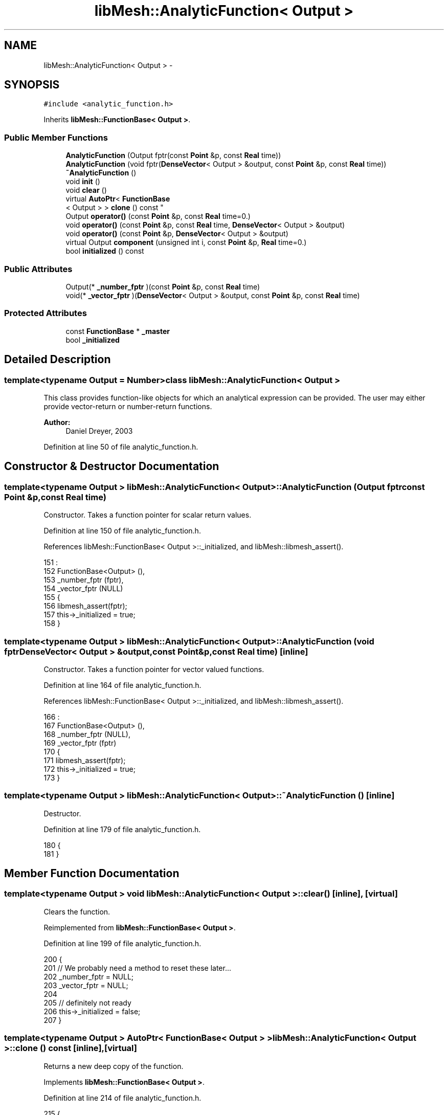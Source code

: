 .TH "libMesh::AnalyticFunction< Output >" 3 "Tue May 6 2014" "libMesh" \" -*- nroff -*-
.ad l
.nh
.SH NAME
libMesh::AnalyticFunction< Output > \- 
.SH SYNOPSIS
.br
.PP
.PP
\fC#include <analytic_function\&.h>\fP
.PP
Inherits \fBlibMesh::FunctionBase< Output >\fP\&.
.SS "Public Member Functions"

.in +1c
.ti -1c
.RI "\fBAnalyticFunction\fP (Output fptr(const \fBPoint\fP &p, const \fBReal\fP time))"
.br
.ti -1c
.RI "\fBAnalyticFunction\fP (void fptr(\fBDenseVector\fP< Output > &output, const \fBPoint\fP &p, const \fBReal\fP time))"
.br
.ti -1c
.RI "\fB~AnalyticFunction\fP ()"
.br
.ti -1c
.RI "void \fBinit\fP ()"
.br
.ti -1c
.RI "void \fBclear\fP ()"
.br
.ti -1c
.RI "virtual \fBAutoPtr\fP< \fBFunctionBase\fP
.br
< Output > > \fBclone\fP () const "
.br
.ti -1c
.RI "Output \fBoperator()\fP (const \fBPoint\fP &p, const \fBReal\fP time=0\&.)"
.br
.ti -1c
.RI "void \fBoperator()\fP (const \fBPoint\fP &p, const \fBReal\fP time, \fBDenseVector\fP< Output > &output)"
.br
.ti -1c
.RI "void \fBoperator()\fP (const \fBPoint\fP &p, \fBDenseVector\fP< Output > &output)"
.br
.ti -1c
.RI "virtual Output \fBcomponent\fP (unsigned int i, const \fBPoint\fP &p, \fBReal\fP time=0\&.)"
.br
.ti -1c
.RI "bool \fBinitialized\fP () const "
.br
.in -1c
.SS "Public Attributes"

.in +1c
.ti -1c
.RI "Output(* \fB_number_fptr\fP )(const \fBPoint\fP &p, const \fBReal\fP time)"
.br
.ti -1c
.RI "void(* \fB_vector_fptr\fP )(\fBDenseVector\fP< Output > &output, const \fBPoint\fP &p, const \fBReal\fP time)"
.br
.in -1c
.SS "Protected Attributes"

.in +1c
.ti -1c
.RI "const \fBFunctionBase\fP * \fB_master\fP"
.br
.ti -1c
.RI "bool \fB_initialized\fP"
.br
.in -1c
.SH "Detailed Description"
.PP 

.SS "template<typename Output = Number>class libMesh::AnalyticFunction< Output >"
This class provides function-like objects for which an analytical expression can be provided\&. The user may either provide vector-return or number-return functions\&.
.PP
\fBAuthor:\fP
.RS 4
Daniel Dreyer, 2003 
.RE
.PP

.PP
Definition at line 50 of file analytic_function\&.h\&.
.SH "Constructor & Destructor Documentation"
.PP 
.SS "template<typename Output > \fBlibMesh::AnalyticFunction\fP< Output >::\fBAnalyticFunction\fP (Output fptrconst Point &p,const Real time)"
Constructor\&. Takes a function pointer for scalar return values\&. 
.PP
Definition at line 150 of file analytic_function\&.h\&.
.PP
References libMesh::FunctionBase< Output >::_initialized, and libMesh::libmesh_assert()\&.
.PP
.nf
151                                                                           :
152   FunctionBase<Output> (),
153   _number_fptr (fptr),
154   _vector_fptr (NULL)
155 {
156   libmesh_assert(fptr);
157   this->_initialized = true;
158 }
.fi
.SS "template<typename Output > \fBlibMesh::AnalyticFunction\fP< Output >::\fBAnalyticFunction\fP (void fptrDenseVector< Output > &output,const Point &p,const Real time)\fC [inline]\fP"
Constructor\&. Takes a function pointer for vector valued functions\&. 
.PP
Definition at line 164 of file analytic_function\&.h\&.
.PP
References libMesh::FunctionBase< Output >::_initialized, and libMesh::libmesh_assert()\&.
.PP
.nf
166                                                                         :
167   FunctionBase<Output> (),
168   _number_fptr (NULL),
169   _vector_fptr (fptr)
170 {
171   libmesh_assert(fptr);
172   this->_initialized = true;
173 }
.fi
.SS "template<typename Output > \fBlibMesh::AnalyticFunction\fP< Output >::~\fBAnalyticFunction\fP ()\fC [inline]\fP"
Destructor\&. 
.PP
Definition at line 179 of file analytic_function\&.h\&.
.PP
.nf
180 {
181 }
.fi
.SH "Member Function Documentation"
.PP 
.SS "template<typename Output > void \fBlibMesh::AnalyticFunction\fP< Output >::clear ()\fC [inline]\fP, \fC [virtual]\fP"
Clears the function\&. 
.PP
Reimplemented from \fBlibMesh::FunctionBase< Output >\fP\&.
.PP
Definition at line 199 of file analytic_function\&.h\&.
.PP
.nf
200 {
201   // We probably need a method to reset these later\&.\&.\&.
202   _number_fptr = NULL;
203   _vector_fptr = NULL;
204 
205   // definitely not ready
206   this->_initialized = false;
207 }
.fi
.SS "template<typename Output > \fBAutoPtr\fP< \fBFunctionBase\fP< Output > > \fBlibMesh::AnalyticFunction\fP< Output >::clone () const\fC [inline]\fP, \fC [virtual]\fP"
Returns a new deep copy of the function\&. 
.PP
Implements \fBlibMesh::FunctionBase< Output >\fP\&.
.PP
Definition at line 214 of file analytic_function\&.h\&.
.PP
.nf
215 {
216   return AutoPtr<FunctionBase<Output> >
217     ( _number_fptr ?
218       new AnalyticFunction<Output>(_number_fptr) :
219       new AnalyticFunction<Output>(_vector_fptr) );
220 }
.fi
.SS "template<typename Output > Output \fBlibMesh::FunctionBase\fP< Output >::component (unsigned inti, const \fBPoint\fP &p, \fBReal\fPtime = \fC0\&.\fP)\fC [inline]\fP, \fC [virtual]\fP, \fC [inherited]\fP"

.PP
\fBReturns:\fP
.RS 4
the vector component \fCi\fP at coordinate \fCp\fP and time \fCtime\fP\&. Subclasses aren't required to overload this, since the default implementation is based on the full vector evaluation, which is often correct\&. Subclasses are recommended to overload this, since the default implementation is based on a vector evaluation, which is usually unnecessarily inefficient\&. 
.RE
.PP

.PP
Reimplemented in \fBlibMesh::ParsedFunction< Output >\fP, and \fBlibMesh::WrappedFunction< Output >\fP\&.
.PP
Definition at line 203 of file function_base\&.h\&.
.PP
Referenced by libMesh::ProjectSolution::operator()(), libMesh::ProjectFEMSolution::operator()(), and libMesh::BoundaryProjectSolution::operator()()\&.
.PP
.nf
206 {
207   DenseVector<Output> outvec(i+1);
208   (*this)(p, time, outvec);
209   return outvec(i);
210 }
.fi
.SS "template<typename Output > void \fBlibMesh::AnalyticFunction\fP< Output >::init ()\fC [virtual]\fP"
The actual initialization process\&. 
.PP
Reimplemented from \fBlibMesh::FunctionBase< Output >\fP\&.
.PP
Definition at line 186 of file analytic_function\&.h\&.
.PP
References libMesh::libmesh_assert()\&.
.PP
.nf
187 {
188   // dumb double-test
189   libmesh_assert ((_number_fptr != NULL) || (_vector_fptr != NULL));
190 
191   // definitely ready
192   this->_initialized = true;
193 }
.fi
.SS "template<typename Output > bool \fBlibMesh::FunctionBase\fP< Output >::initialized () const\fC [inline]\fP, \fC [inherited]\fP"

.PP
\fBReturns:\fP
.RS 4
\fCtrue\fP when this object is properly initialized and ready for use, \fCfalse\fP otherwise\&. 
.RE
.PP

.PP
Definition at line 194 of file function_base\&.h\&.
.PP
.nf
195 {
196   return (this->_initialized);
197 }
.fi
.SS "template<typename Output > Output \fBlibMesh::AnalyticFunction\fP< Output >::operator() (const \fBPoint\fP &p, const \fBReal\fPtime = \fC0\&.\fP)\fC [inline]\fP, \fC [virtual]\fP"

.PP
\fBReturns:\fP
.RS 4
the value at point \fCp\fP and time \fCtime\fP, which defaults to zero\&. 
.RE
.PP

.PP
Implements \fBlibMesh::FunctionBase< Output >\fP\&.
.PP
Definition at line 127 of file analytic_function\&.h\&.
.PP
References libMesh::initialized(), and libMesh::libmesh_assert()\&.
.PP
.nf
129 {
130   libmesh_assert (this->initialized());
131   return (this->_number_fptr(p, time));
132 }
.fi
.SS "template<typename Output > void \fBlibMesh::AnalyticFunction\fP< Output >::operator() (const \fBPoint\fP &p, const \fBReal\fPtime, \fBDenseVector\fP< Output > &output)\fC [inline]\fP, \fC [virtual]\fP"
Like before, but returns the values in a writable reference\&. 
.PP
Implements \fBlibMesh::FunctionBase< Output >\fP\&.
.PP
Definition at line 138 of file analytic_function\&.h\&.
.PP
References libMesh::initialized(), and libMesh::libmesh_assert()\&.
.PP
.nf
141 {
142   libmesh_assert (this->initialized());
143   this->_vector_fptr(output, p, time);
144   return;
145 }
.fi
.SS "template<typename Output> void \fBlibMesh::FunctionBase\fP< Output >::operator() (const \fBPoint\fP &p, \fBDenseVector\fP< Output > &output)\fC [inline]\fP, \fC [inherited]\fP"
Return function for vectors\&. Returns in \fCoutput\fP the values of the data at the coordinate \fCp\fP\&. 
.PP
Definition at line 216 of file function_base\&.h\&.
.PP
.nf
218 {
219   // Call the time-dependent function with t=0\&.
220   this->operator()(p, 0\&., output);
221 }
.fi
.SH "Member Data Documentation"
.PP 
.SS "template<typename Output> bool \fBlibMesh::FunctionBase\fP< Output >::_initialized\fC [protected]\fP, \fC [inherited]\fP"
When \fC\fBinit()\fP\fP was called so that everything is ready for calls to \fCoperator()\fP (\&.\&.\&.), then this \fCbool\fP is true\&. 
.PP
Definition at line 166 of file function_base\&.h\&.
.PP
Referenced by libMesh::AnalyticFunction< Output >::AnalyticFunction(), libMesh::ConstFunction< Output >::ConstFunction(), libMesh::ParsedFunction< Output >::ParsedFunction(), and libMesh::WrappedFunction< Output >::WrappedFunction()\&.
.SS "template<typename Output> const \fBFunctionBase\fP* \fBlibMesh::FunctionBase\fP< Output >::_master\fC [protected]\fP, \fC [inherited]\fP"
Const pointer to our master, initialized to \fCNULL\fP\&. There may be cases where multiple functions are required, but to save memory, one master handles some centralized data\&. 
.PP
Definition at line 160 of file function_base\&.h\&.
.SS "template<typename Output  = Number> Output(*  \fBlibMesh::AnalyticFunction\fP< Output >::_number_fptr)(const \fBPoint\fP &p, const \fBReal\fP time)"
Pointer to user-provided function that computes the boundary values when an analytical expression is available\&. 
.PP
Definition at line 79 of file analytic_function\&.h\&.
.SS "template<typename Output  = Number> void(*  \fBlibMesh::AnalyticFunction\fP< Output >::_vector_fptr)(\fBDenseVector\fP< Output > &output, const \fBPoint\fP &p, const \fBReal\fP time)"
Pointer to user-provided vector valued function\&. 
.PP
Definition at line 85 of file analytic_function\&.h\&.

.SH "Author"
.PP 
Generated automatically by Doxygen for libMesh from the source code\&.
